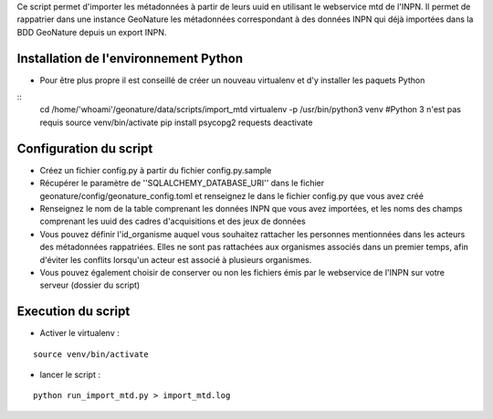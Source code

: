 


Ce script permet d'importer les métadonnées à partir de leurs uuid en utilisant le webservice mtd de l'INPN.
Il permet de rappatrier dans une instance GeoNature les métadonnées correspondant à des données INPN qui 
déjà importées dans la BDD GeoNature depuis un export INPN.  


Installation de l'environnement Python
--------------------------------------

- Pour être plus propre il est conseillé de créer un nouveau virtualenv et d'y installer les paquets Python

::
	cd /home/'whoami'/geonature/data/scripts/import_mtd
	virtualenv -p /usr/bin/python3 venv #Python 3 n'est pas requis
	source venv/bin/activate
	pip install psycopg2 requests
	deactivate


Configuration du script
-----------------------

- Créez un fichier config.py à partir du fichier config.py.sample

- Récupérer le paramètre de ''SQLALCHEMY_DATABASE_URI'' dans le fichier geonature/config/geonature_config.toml
  et renseignez le dans le fichier config.py que vous avez créé

- Renseignez le nom de la table comprenant les données INPN que vous avez importées, et les noms des champs comprenant les uuid
  des cadres d'acquisitions et des jeux de données

- Vous pouvez définir l'id_organisme auquel vous souhaitez rattacher les personnes mentionnées dans les acteurs des métadonnées rappatriées. 
  Elles ne sont pas rattachées aux organismes associés dans un premier temps, afin d'éviter les conflits lorsqu'un acteur est associé à plusieurs organismes.

- Vous pouvez également choisir de conserver ou non les fichiers émis par le webservice de l'INPN sur votre serveur (dossier du script)

Execution du script
-------------------

- Activer le virtualenv :

::
    
    source venv/bin/activate

- lancer le script : 

::
    
    python run_import_mtd.py > import_mtd.log
